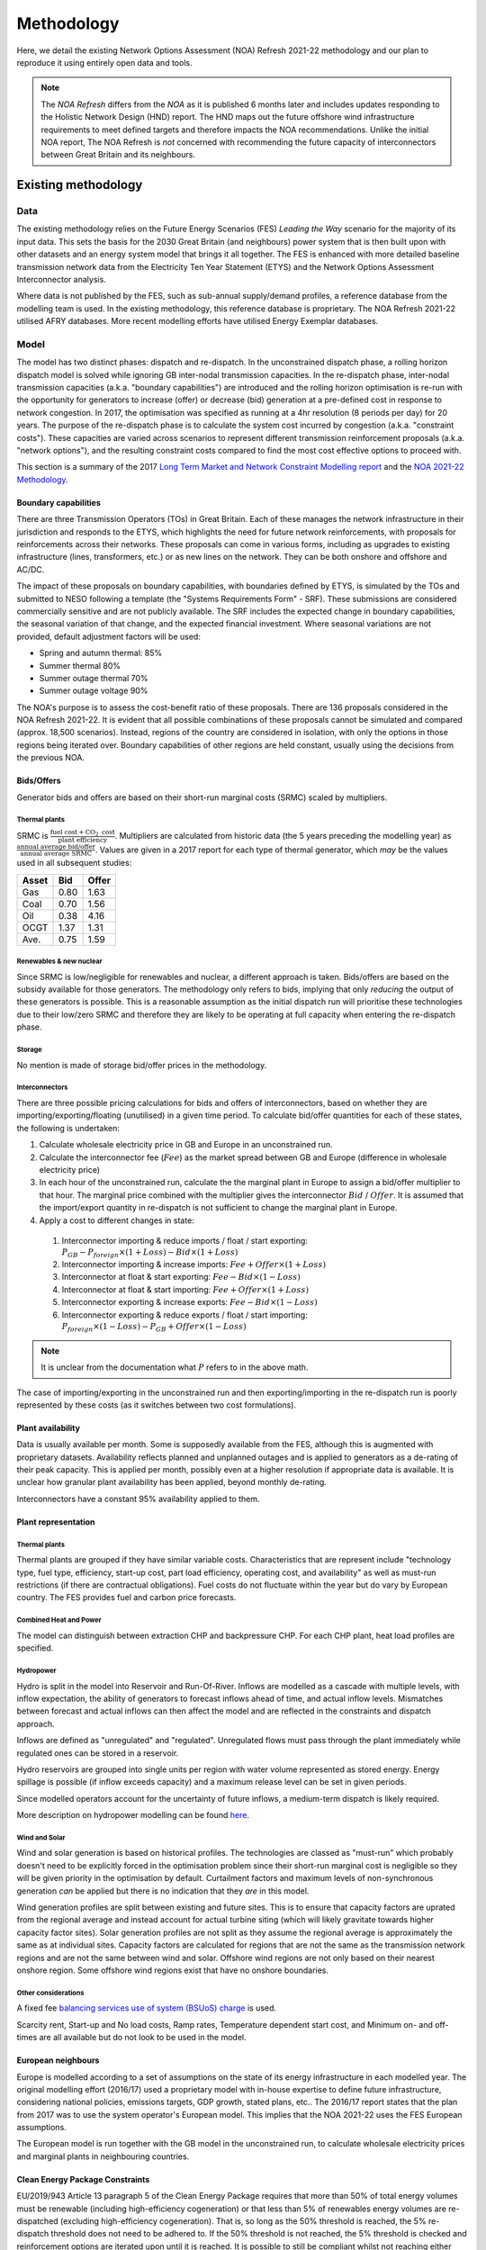 
..
  SPDX-FileCopyrightText: Open Energy Transition gGmbH and contributors to PyPSA-Eur <https://github.com/pypsa/pypsa-eur>
  SPDX-FileCopyrightText: Contributors to gb-open-market-model <https://github.com/open-energy-transition/gb-open-market-model>

  SPDX-License-Identifier: CC-BY-4.0

##########################################
Methodology
##########################################

Here, we detail the existing Network Options Assessment (NOA) Refresh 2021-22 methodology and our plan to reproduce it using entirely open data and tools.

.. note::
    The *NOA Refresh* differs from the *NOA* as it is published 6 months later and includes updates responding to the Holistic Network Design (HND) report.
    The HND maps out the future offshore wind infrastructure requirements to meet defined targets and therefore impacts the NOA recommendations.
    Unlike the initial NOA report, The NOA Refresh is *not* concerned with recommending the future capacity of interconnectors between Great Britain and its neighbours.

.. _existing-method:

--------------------
Existing methodology
--------------------

.. raw:: html

   <iframe src="../_static/existing_methodology_high_level.drawio.html" style="width: 100%; height: 550px; border: none;"></iframe>

   Graphical representation of our understanding of the NOA Refresh 2021-22 methodology.
   Clickable links to methodology / results reports are given for each data source box.

====
Data
====

The existing methodology relies on the Future Energy Scenarios (FES) *Leading the Way* scenario for the majority of its input data.
This sets the basis for the 2030 Great Britain (and neighbours) power system that is then built upon with other datasets and an energy system model that brings it all together.
The FES is enhanced with more detailed baseline transmission network data from the Electricity Ten Year Statement (ETYS) and the Network Options Assessment Interconnector analysis.

Where data is not published by the FES, such as sub-annual supply/demand profiles, a reference database from the modelling team is used.
In the existing methodology, this reference database is proprietary.
The NOA Refresh 2021-22 utilised AFRY databases.
More recent modelling efforts have utilised Energy Exemplar databases.

=====
Model
=====

The model has two distinct phases: dispatch and re-dispatch.
In the unconstrained dispatch phase, a rolling horizon dispatch model is solved while ignoring GB inter-nodal transmission capacities.
In the re-dispatch phase, inter-nodal transmission capacities (a.k.a. "boundary capabilities") are introduced and the rolling horizon optimisation is re-run with the opportunity for generators to increase (offer) or decrease (bid) generation at a pre-defined cost in response to network congestion.
In 2017, the optimisation was specified as running at a 4hr resolution (8 periods per day) for 20 years.
The purpose of the re-dispatch phase is to calculate the system cost incurred by congestion (a.k.a. "constraint costs").
These capacities are varied across scenarios to represent different transmission reinforcement proposals (a.k.a. "network options"), and the resulting constraint costs compared to find the most cost effective options to proceed with.

This section is a summary of the 2017 `Long Term Market and Network Constraint Modelling report <https://www.nationalgrid.com/sites/default/files/documents/Long-term%20Market%20and%20Network%20Constraint%20Modelling.pdf>`_ and the `NOA 2021-22 Methodology <https://www.neso.energy/document/204196/download>`_.


.. _method-existing-boundary-capabilities:

Boundary capabilities
=====================

There are three Transmission Operators (TOs) in Great Britain.
Each of these manages the network infrastructure in their jurisdiction and responds to the ETYS, which highlights the need for future network reinforcements, with proposals for reinforcements across their networks.
These proposals can come in various forms, including as upgrades to existing infrastructure (lines, transformers, etc.) or as new lines on the network.
They can be both onshore and offshore and AC/DC.

The impact of these proposals on boundary capabilities, with boundaries defined by ETYS, is simulated by the TOs and submitted to NESO following a template (the "Systems Requirements Form" - SRF).
These submissions are considered commercially sensitive and are not publicly available.
The SRF includes the expected change in boundary capabilities, the seasonal variation of that change, and the expected financial investment.
Where seasonal variations are not provided, default adjustment factors will be used:

- Spring and autumn thermal:  85%
- Summer thermal 80%
- Summer outage thermal 70%
- Summer outage voltage 90%

The NOA's purpose is to assess the cost-benefit ratio of these proposals.
There are 136 proposals considered in the NOA Refresh 2021-22.
It is evident that all possible combinations of these proposals cannot be simulated and compared (approx. 18,500 scenarios).
Instead, regions of the country are considered in isolation, with only the options in those regions being iterated over.
Boundary capabilities of other regions are held constant, usually using the decisions from the previous NOA.

Bids/Offers
===========

Generator bids and offers are based on their short-run marginal costs (SRMC) scaled by multipliers.

Thermal plants
--------------

SRMC is :math:`\frac{\text{fuel cost} + \text{CO}_{2}\text{ cost}}{\text{plant efficiency}}`.
Multipliers are calculated from historic data (the 5 years preceding the modelling year) as :math:`\frac{\text{annual average bid/offer}}{\text{annual average SRMC}}`.
Values are given in a 2017 report for each type of thermal generator, which *may* be the values used in all subsequent studies:

=====  ====  =====
Asset  Bid   Offer
=====  ====  =====
Gas    0.80  1.63
Coal   0.70  1.56
Oil    0.38  4.16
OCGT   1.37  1.31
Ave.   0.75  1.59
=====  ====  =====

Renewables & new nuclear
------------------------

Since SRMC is low/negligible for renewables and nuclear, a different approach is taken.
Bids/offers are based on the subsidy available for those generators.
The methodology only refers to bids, implying that only *reducing* the output of these generators is possible.
This is a reasonable assumption as the initial dispatch run will prioritise these technologies due to their low/zero SRMC and therefore they are likely to be operating at full capacity when entering the re-dispatch phase.

Storage
-------

No mention is made of storage bid/offer prices in the methodology.

Interconnectors
---------------

There are three possible pricing calculations for bids and offers of interconnectors, based on whether they are importing/exporting/floating (unutilised) in a given time period.
To calculate bid/offer quantities for each of these states, the following is undertaken:

1. Calculate wholesale electricity price in GB and Europe in an unconstrained run.
2. Calculate the interconnector fee (:math:`Fee`) as the market spread between GB and Europe (difference in wholesale electricity price)
3. In each hour of the unconstrained run, calculate the the marginal plant in Europe to assign a bid/offer multiplier to that hour.
   The marginal price combined with the multiplier gives the interconnector :math:`Bid` / :math:`Offer`.
   It is assumed that the import/export quantity in re-dispatch is not sufficient to change the marginal plant in Europe.
4. Apply a cost to different changes in state:
  1. Interconnector importing & reduce imports / float / start exporting: :math:`P_{GB} - P_{foreign} \times (1 + Loss) - Bid \times (1 + Loss)`
  2. Interconnector importing & increase imports: :math:`Fee + Offer \times (1 + Loss)`
  3. Interconnector at float & start exporting: :math:`Fee - Bid \times (1 - Loss)`
  4. Interconnector at float & start importing: :math:`Fee + Offer \times (1 + Loss)`
  5. Interconnector exporting & increase exports: :math:`Fee - Bid \times (1 - Loss)`
  6. Interconnector exporting & reduce exports / float / start importing: :math:`P_{foreign} \times (1 - Loss) - P_{GB} + Offer \times (1 - Loss)`

.. note::

  It is unclear from the documentation what :math:`P` refers to in the above math.


The case of importing/exporting in the unconstrained run and then exporting/importing in the re-dispatch run is poorly represented by these costs (as it switches between two cost formulations).

Plant availability
==================

Data is usually available per month.
Some is supposedly available from the FES, although this is augmented with proprietary datasets.
Availability reflects planned and unplanned outages and is applied to generators as a de-rating of their peak capacity.
This is applied per month, possibly even at a higher resolution if appropriate data is available.
It is unclear how granular plant availability has been applied, beyond monthly de-rating.

Interconnectors have a constant 95% availability applied to them.

Plant representation
====================

Thermal plants
--------------

Thermal plants are grouped if they have similar variable costs.
Characteristics that are represent include "technology type, fuel type, efficiency, start-up cost,
part load efficiency, operating cost, and availability" as well as must-run restrictions (if there are contractual obligations).
Fuel costs do not fluctuate within the year but do vary by European country.
The FES provides fuel and carbon price forecasts.

Combined Heat and Power
-----------------------

The model can distinguish between extraction CHP and backpressure CHP.
For each CHP plant, heat load profiles are specified.

Hydropower
----------

Hydro is split in the model into Reservoir and Run-Of-River.
Inflows are modelled as a cascade with multiple levels, with inflow expectation, the ability of generators to forecast inflows ahead of time, and actual inflow levels.
Mismatches between forecast and actual inflows can then affect the model and are reflected in the constraints and dispatch approach.

Inflows are defined as "unregulated" and "regulated".
Unregulated flows must pass through the plant immediately while regulated ones can be stored in a reservoir.

Hydro reservoirs are grouped into single units per region with water volume represented as stored energy.
Energy spillage is possible (if inflow exceeds capacity) and a maximum release level can be set in given periods.

Since modelled operators account for the uncertainty of future inflows, a medium-term dispatch is likely required.

More description on hydropower modelling can be found `here <https://www.svk.se/4a87f2/siteassets/5.jobba-har/dokument-exjobb/implementation-of-hydropower-modeling-for-electricity-market-simulations-using-bid3.pdf>`_.

Wind and Solar
--------------

Wind and solar generation is based on historical profiles.
The technologies are classed as "must-run" which probably doesn't need to be explicitly forced in the optimisation problem since their short-run marginal cost is negligible so they will be given priority in the optimisation by default.
Curtailment factors and maximum levels of non-synchronous generation *can* be applied but there is no indication that they *are* in this model.

Wind generation profiles are split between existing and future sites.
This is to ensure that capacity factors are uprated from the regional average and instead account for actual turbine siting (which will likely gravitate towards higher capacity factor sites).
Solar generation profiles are not split as they assume the regional average is approximately the same as at individual sites.
Capacity factors are calculated for regions that are not the same as the transmission network regions and are not the same between wind and solar.
Offshore wind regions are not only based on their nearest onshore region.
Some offshore wind regions exist that have no onshore boundaries.

Other considerations
--------------------

A fixed fee `balancing services use of system (BSUoS) charge <https://www.neso.energy/industry-information/charging/balancing-services-use-system-bsuos-charges>`_ is used.

Scarcity rent, Start-up and No load costs, Ramp rates, Temperature dependent start cost, and Minimum on- and off-times are all available but do not look to be used in the model.

European neighbours
===================

Europe is modelled according to a set of assumptions on the state of its energy infrastructure in each modelled year.
The original modelling effort (2016/17) used a proprietary model with in-house expertise to define future infrastructure, considering national policies, emissions targets, GDP growth, stated plans, etc..
The 2016/17 report states that the plan from 2017 was to use the system operator's European model.
This implies that the NOA 2021-22 uses the FES European assumptions.

The European model is run together with the GB model in the unconstrained run, to calculate wholesale electricity prices and marginal plants in neighbouring countries.

Clean Energy Package Constraints
================================

EU/2019/943 Article 13 paragraph 5 of the Clean Energy Package requires that more than 50% of total energy volumes must be renewable (including high-efficiency cogeneration) or that less than 5% of renewables energy volumes are re-dispatched (excluding high-efficiency cogeneration).
That is, so long as the 50% threshold is reached, the 5% re-dispatch threshold does not need to be adhered to.
If the 50% threshold is not reached, the 5% threshold is checked and reinforcement options are iterated upon until it is reached.
It is possible to still be compliant whilst not reaching either threshold (there are other ways to achieve compliance).

See paragraph 2.117 of the NOA 2021-22 methodology for more detail.

================
Decision process
================

A reinforcement option is deemed necessary if it generates a positive Net Present Value (NPV) over its lifetime when introduced into the model.

This section is a summary combining the 2017 `Long Term Market and Network Constraint Modelling report <https://www.nationalgrid.com/sites/default/files/documents/Long-term%20Market%20and%20Network%20Constraint%20Modelling.pdf>`_, the `NOA 2021-22 Methodology <https://www.neso.energy/document/204196/download>`_ and the more recent `tCSNP Refresh Methodology <https://www.neso.energy/document/357916/download>`_ (the successor to the NOA).

Reinforcement option costs
==========================

Net Present Value (NPV) of reinforcement options are calculated for each re-dispatch run by combining constraint costs, investment costs, and societal cost of carbon.

Constraint costs
----------------

The "constraint cost" is calculated as the sum of bids/offers following re-dispatch.
This is calculated for 20 years of re-dispatch modelling (2023 - 2043) plus the final year of modelling repeated 20 times, to account for a 40-year project lifetime.
It is then distributed to individual boundaries in the network by:

1. calculating a "congestion charge" using the shadow price associated with each boundary constraint, i.e. the marginal cost change associated with increasing that boundary's capacity.
2. calculating a "congestion rent delta" as :math:`\text{congestion charge} \times (\text{unconstrained flow} - \text{constrained flow})`.
3. distributing the total constraint cost using the relative congestion rent delta of each boundary.

This distribution can be applied hourly or weekly.
The methodology prefers weekly as hourly includes fluctuations that are within the (re-)dispatch rolling horizon window, in which generators can bid/offer with perfect foresight on congestion for the whole day.

Investment cost
---------------

To calculate the NPV of a system with a reinforcement option, the constraint costs is combined with the option's capital cost, assuming a 40-year project lifetime.
To compare it with an annual constraint cost, it is amortised over its life by applying the `Spackman approach <https://www.ofgem.gov.uk/sites/default/files/docs/2011/10/discounting-for-cost-benefit-analysis-involving-private-investment-but-public-benefit.pdf>`_, using the TO's WACC to annualise and HM Treasury's Social Time Preferential Rate to discount all costs and benefits.
It is an approach that is stated as suitable for projects with private financing but public benefits.

Delay costs
-----------

It is possible for options to be delayed from their Earliest In Service Date (EISD).
This usually comes at a cost, defined by the TO, which is added into the option total cost.

Societal Cost of Carbon
-----------------------

The societal cost of carbon comes into play if operating carbon emissions reduce as a result of a reinforcement option.
In such cases, an economic benefit equal to the quantity of reduced emissions (compared to the base case run?) is added to the NPV calculation.
`Traded carbon values <https://www.gov.uk/government/collections/carbon-valuation--2>`_ are likely used for this calculation.

.. note::

  This does not appear in the NOA 2021-22 methodology, only the tCSNP, so we probably do not need to account for it to reproduce the NOA 2021-22.

Modelling steps
===============

.. raw:: html

   <iframe src="../_static/existing_methodology_modelling_steps.drawio.html" style="width: 100%; height: 300px; border: none;"></iframe>

   Graphical representation of our understanding of the NOA Refresh 2021-22 modelling steps.


The modelling process involves adding candidates one a time in a pre-defined priority order for each specific GB region.
As :ref:`aforementioned <method-existing-boundary-capabilities>`, reinforcements in other GB regions are fixed based on the most recent NOA report (here: 2020-2021).
Regions are arbitrarily defined.
The only criterion is that no option may appear in more than one region.

The method for a region goes as follows:

1. Re-dispatch run is undertaken with all proposed options disabled, to generate a *base case* which defines the reinforcement requirements on each boundary in the region for the first year (2023).
2. All reinforcement options are ordered by priority to satisfy the requirements (by EISD? by magnitude of requirement met?).
3. In order of priority, the options are added one-at-a-time and the 20-year re-dispatch model is re-run to get a new set of constraint costs.
4. If multiple options are equal in priority, they are each modelled independently.
5. For every option modelled at the same priority level, the NPV (constraint cost relative to base case combined with investment and delay costs) is calculated for introducing it at its EISD and for increasing delay years.
   The lowest NPV for each option is chosen as its "optimum" year.
6. If multiple options have been considered, the one with the earliest optimum year is chosen.
   If it is unclear which should be chosen, the modelling is branched at this point.
7. The chosen option is added to the base case and aforementioned steps are repeated with a *new* base case and the next option in the priority order.
8. When the lowest NPV option gives a negative NPV, no more options are considered.

The final set of considered options are referred to as the "reinforcement profile", each having an optimum year that it is in service.
If this in-service year is equal to its EISD, the option is considered "critical".

See paragraphs 2.78 - 2.92 of the NOA 2021-22 methodology report for more detail.